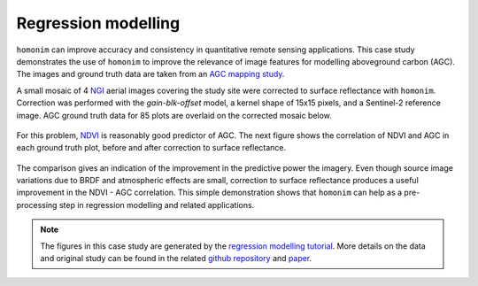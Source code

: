 Regression modelling
====================

``homonim`` can improve accuracy and consistency in quantitative remote sensing applications.  This case study demonstrates the use of ``homonim`` to improve the relevance of image features for modelling aboveground carbon (AGC).  The images and ground truth data are taken from an `AGC mapping study <https://github.com/dugalh/map_thicket_agc>`_.

A small mosaic of 4 `NGI <https://ngi.dalrrd.gov.za/index.php/what-we-do/aerial-photography-and-imagery>`_ aerial images covering the study site were corrected to surface reflectance with ``homonim``.  Correction was performed with the *gain-blk-offset* model, a kernel shape of 15x15 pixels, and a Sentinel-2 reference image.  AGC ground truth data for 85 plots are overlaid on the corrected mosaic below.

.. figure:: regression_modelling-agc_map.jpg
    :align: center
    :width: 80%

For this problem, `NDVI <https://en.wikipedia.org/wiki/Normalized_difference_vegetation_index>`_ is reasonably good predictor of AGC.  The next figure shows the correlation of NDVI and AGC in each ground truth plot, before and after correction to surface reflectance.

.. figure:: regression_modelling-eval.png

The comparison gives an indication of the improvement in the predictive power the imagery.  Even though source image variations due to BRDF and atmospheric effects are small, correction to surface reflectance produces a useful improvement in the NDVI - AGC correlation.  This simple demonstration shows that ``homonim`` can help as a pre-processing step in regression modelling and related applications.

.. note::
    The figures in this case study are generated by the `regression modelling tutorial <../tutorials/regression_modelling.ipynb>`_.  More details on the data and original study can be found in the related `github repository <https://github.com/dugalh/map_thicket_agc>`_ and `paper <https://www.researchgate.net/publication/353313021_Very_high_resolution_aboveground_carbon_mapping_in_subtropical_thicket>`_.
